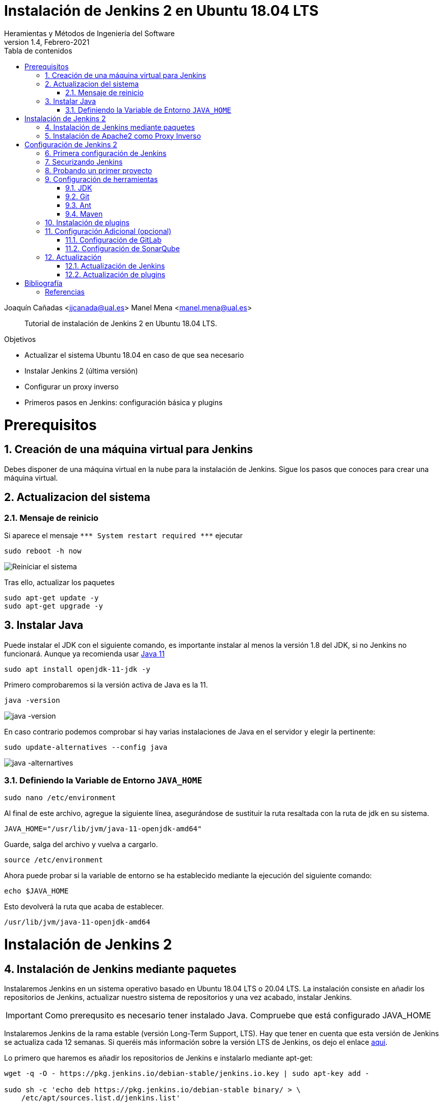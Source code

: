 ////
Codificación, idioma, tabla de contenidos, tipo de documento
////
:encoding: utf-8
:lang: es
:toc: right
:toc-title: Tabla de contenidos
:keywords: Jenkins
:doctype: book

////
/// activar btn:
////
:experimental:

////
Nombre y título del trabajo
////
= Instalación de Jenkins 2 en Ubuntu 18.04 LTS
Heramientas y Métodos de Ingeniería del Software
Version 1.4, Febrero-2021
Joaquín Cañadas <jjcanada@ual.es>
Manel Mena <manel.mena@ual.es>


// Entrar en modo no numerado de apartados
:numbered!: 

[abstract]
////
COLOCA A CONTINUACION EL RESUMEN
////

Tutorial de instalación de Jenkins 2 en Ubuntu 18.04 LTS.

////
COLOCA A CONTINUACION LOS OBJETIVOS
////
.Objetivos
* Actualizar el sistema Ubuntu 18.04 en caso de que sea necesario
* Instalar Jenkins 2 (última versión)
* Configurar un proxy inverso
* Primeros pasos en Jenkins: configuración básica y plugins

// Entrar en modo numerado de apartados
:numbered:

# Prerequisitos

## Creación de una máquina virtual para Jenkins
Debes disponer de una máquina virtual en la nube para la instalación de Jenkins. Sigue los pasos que conoces para crear una máquina virtual. 

## Actualizacion del sistema
### Mensaje de reinicio

Si aparece el mensaje `++***++ System restart required ++***++`
ejecutar
[source,bash]
----
sudo reboot -h now
----

image::images/Picture1.png[Reiniciar el sistema]

Tras ello, actualizar los paquetes 
[source,bash]
----
sudo apt-get update -y
sudo apt-get upgrade -y
----

## Instalar Java

Puede instalar el JDK con el siguiente comando, es importante instalar al menos la versión 1.8 del JDK, si no Jenkins no funcionará. Aunque ya recomienda usar https://www.jenkins.io/doc/administration/requirements/upgrade-java-guidelines/[Java 11,window=_blank]

[listing]
sudo apt install openjdk-11-jdk -y

Primero comprobaremos si la versión activa de Java es la 11.

[listing]
java -version

image::images/java-version-11.png[java -version]

En caso contrario podemos comprobar si hay varias instalaciones de Java en el servidor y elegir la pertinente:
[listing]
sudo update-alternatives --config java

image::images/java-alternatives-11.png[java -alternartives]

### Definiendo la Variable de Entorno `JAVA_HOME`

[listing]
sudo nano /etc/environment

Al final de este archivo, agregue la siguiente línea, asegurándose de sustituir la ruta resaltada con la  ruta de jdk en su sistema.

[source,bash]
JAVA_HOME="/usr/lib/jvm/java-11-openjdk-amd64"


Guarde, salga del archivo y vuelva a cargarlo.

[listing]
source /etc/environment


Ahora puede probar si la variable de entorno se ha establecido mediante la ejecución del siguiente comando:

[source,bash]
echo $JAVA_HOME

Esto devolverá la ruta que acaba de establecer.

[listing]
/usr/lib/jvm/java-11-openjdk-amd64

# Instalación de Jenkins 2

## Instalación de Jenkins mediante paquetes

Instalaremos Jenkins en un sistema operativo basado en Ubuntu 18.04 LTS o 20.04 LTS. La instalación consiste en añadir los repositorios de Jenkins, actualizar nuestro sistema de repositorios y una vez acabado, instalar Jenkins.

IMPORTANT: Como prerequsito es necesario tener instalado Java. Compruebe que está configurado JAVA_HOME

Instalaremos Jenkins de la rama estable (versión Long-Term Support, LTS). Hay que tener en cuenta que esta versión de Jenkins se actualiza cada 12 semanas. Si queréis más información sobre la versión LTS de Jenkins, os dejo el enlace https://www.jenkins.io/download/lts/[aqui].

Lo primero que haremos es añadir los repositorios de Jenkins e instalarlo mediante apt-get:

[source,bash]
----
wget -q -O - https://pkg.jenkins.io/debian-stable/jenkins.io.key | sudo apt-key add -

sudo sh -c 'echo deb https://pkg.jenkins.io/debian-stable binary/ > \
    /etc/apt/sources.list.d/jenkins.list'

sudo apt-get update -y

sudo apt-get install jenkins -y
----

A continuación, levantamos el servicio:
[listing]
sudo systemctl start jenkins	

Debido a que `systemctl` no muestra un resultado de estado, utilizaremos el comando `status` para verificar que Jenkins se haya iniciado de forma correcta:

[listing]
sudo systemctl status  jenkins	

Si todo salió bien, la primera parte del resultado de estado mostrará que el servicio está *activo*.

Y comprobamos también que Jenkins está funcionando en el puerto 8080
[listing]
netstat -plntu

image::images/Picture4.png[Listado puertos activos]

Una vez realizada la instalación por defecto Jenkins estará escuchando en el puerto 8080. Podemos comprobarlo:

[listing]
curl localhost:8080

image::images/Picture5.png[Respuesta de Jenkins en el 8080]

Necesitamos instalar un apache o nginx en modo *Reverse Proxy* para poder acceder a la administración de Jenkins mediante el puerto 80 (HTTP).

## Instalación de Apache2 como Proxy Inverso 

Instalamos Apache2 y lo configuramos para que actue como proxy inverso del puerto 8080.
[source,bash]
----
sudo apt-get install apache2
sudo a2enmod proxy
sudo a2enmod proxy_http
----

La salida esperada debe ser:

[source,bash]
----
Enabling module proxy.
To activate the new configuration, you need to run:
  sudo service apache2 restart
----

Reiniciamos Apache2:
[source,bash]
----
sudo service apache2 restart
----

Comprobamos que Apache2 está funcionando en el puerto 80:

image::images/Picture6.png[Apache2 homepage]

A continuación, creamos un nuevo archivo de host virtual en la carpeta 'sites-available'

[listing]
sudo nano /etc/apache2/sites-available/jenkins.conf

Copiamos el siguiente texto como contenido del archivo, sustituyendo el texto _JENKINS.MACHINE.IP_ por la DNS generada en AZURE de la máquina (ver ejemplo en la captura de pantalla abajo):

[source,conf]
----
<Virtualhost *:80>
    ServerName        JENKINS.MACHINE.IP <1>
    ProxyRequests     Off
    ProxyPreserveHost On
    AllowEncodedSlashes NoDecode
 
    <Proxy http://localhost:8080/*>
      Order deny,allow
      Allow from all
    </Proxy>
 
    ProxyPass         /  http://localhost:8080/ nocanon
    ProxyPassReverse  /  http://localhost:8080/
    ProxyPassReverse  /  http://JENKINS.MACHINE.IP/ <2>
</Virtualhost>
----
<1> Rercuerda sustituir `JENKINS.MACHINE.IP` por el DNS de la máquina virtual en Azure donde has instalado Jenkins.
<2> Rercuerda sustituir `JENKINS.MACHINE.IP` por el DNS de la máquina virtual 

image::images/Picture7b.png[Archivo jenkins.conf]

Guardamos el archivo. Y activamos el host virtual de Jenkins con el comando *a2ensite*

[listing]
sudo a2ensite jenkins

Reiniciamos Apache2 y Jenkins
[source,bash]
----
sudo systemctl restart apache2
sudo systemctl restart jenkins
----

Y por último, comprobamos que los puertos 80 y 8080 están usados por Apache2 y Jenkins, respectivameten

[listing]
netstat -plntu

image::images/Picture8.png[Listado de puertos activos 80 y 8080]

# Configuración de Jenkins 2
## Primera configuración de Jenkins

Antes de realizar la primera configuración necesitaremos saber el password temporal de admin que Jenkins ha generado para poder empezar a configurarlo:

[listing]
sudo cat /var/lib/jenkins/secrets/initialAdminPassword

Copiamos el password y lo pegamos en la siguiente pantalla, y hacemo click en btn:[Continuar]

image::images/Picture9.png[Unlock Jenkins]

Seguidamente instalaremos los plugins más comunes. No os preocupéis que posteriormente instalaremos varios plugins más, de hecho una de las grandes ventajas que tiene Jenkins es la gran cantidad de plugins que hay.

image::images/Picture10.png[Install suggested plugins]

Tras hacer clic en *Install suggested plugins*, el proceso de instalación de plugins tradará unos minutos:

image::images/Picture11.png[Jenkins plugins installations in progress]

Seguidamente nos solicitará un usuario y una contraseña de *admin*, el cual usaremos posteriormente poder acceder a la administración de Jenkins:

image::images/Picture12.png[Create first Admin user]

Pulsamos el botón btn:[Save and Finish]

image::images/Picture13.png[Jenkins is ready]

Ya podemos acceder a Jenkins introduciendo el usuario y contraseña que acabamos de crear.

image::images/Picture14.png[Bienvenido a Jenkins]

## Securizando Jenkins

Las versiones anteriores de Jenkins (v1.x) se instalaban sin ningún tipo de control de acceso para los usuarios. Esto implicaba que cualquier usuario podía usar la aplicación, lo que era totalmente desaconsejable. Por ello, lo primero era activar la seguridad. La versión actual (v2.x) crea un usuario Admin con el que hemos hecho el primer acceso, pero, en cualquier caso, sigue siendo necesario configurar la seguridad para poder gestionar el acceso a nuevos usuarios. Para ello, hacemos clic en *Administrar Jenkins* / *Configuración global de seguridad*.

// image::images/Picture15.png[Configuración global de seguridad]

Jenkins permite diversos *modos de acceso*. Vamos a configurar el más básico que es el de *Usar base de datos de Jenkins*, y marcamos *Permitir que los usuarios se registren*. A continuación, en la sección *Autorización*, marcamos *Configuración de seguridad*. En el campo de texto debemos escribir el nombre del usuario admin con el que hemos accedido, y a continuación hacer clic en el botón btn:[Añadir]. Tras ello, debemos marcarlo como *Administer*. Y por último btn:[Guardar]

image::images/Picture16.png[Autorización. Configuración de seguirdad]

.Qué hacer si nos hemos bloqueado y no podemos acceder
[WARNING]
====
En caso de emergencia, si olvidamos la contraseña o no podemos acceder a Jenkins, debemos seguir las instrucciones definidas aquí: https://wiki.jenkins-ci.org/display/JENKINS/Disable+security[Help! I locked myself out!]. 

Más info en https://wiki.jenkins-ci.org/display/JENKINS/Securing+Jenkins[Securing Jenkins]
====

Podemos registar nuevos usuarios mediante el formulario de registro de la página inicial (no estando logueados). Cada miembro del equipo debe registrarse como usuario. Mediante el usuario adminsitrador damos permisos a los nuevos usuarios registrados. 

.Control de acceso con LDAP
[NOTE]
====
El método de acceso más recomendable sería tener un sistema LDAP para el equipo, y que la validación de todas las herramientas (GitLab, Jenkins, etc) se realizase contra el LDAP (esto se podría implementar con, por ejemplo, https://www.openldap.org/[OpenLDAP]).

Más info:

* https://wiki.jenkins-ci.org/display/JENKINS/Standard+Security+Setup[Jenkins standard security setup]
* https://wiki.jenkins-ci.org/display/JENKINS/LDAP+Plugin[LDAP plugin]
====


## Probando un primer proyecto

Desde la página inicial de Jenkins, clic en *Nueva Tarea* (_Create new Job_)

image::images/Nueva_Tarea.png[Nueva Tarea]

* Nombre: *prueba de sistema*
* Seleccionar: *Crear un proyecto estilo libre*
* btn:[Ok]

image::images/Picture17.png[Selección tipo de Tarea]

Entramos en la configuración del nuevo proyecto. Seleccionamos la pestaña *Ejecutar*

* Seleccionamos el botón *Añadir un nuevo paso*
* Seleccionamos *Ejecutar línea de comandos (shell)*
* En comando escribimos
+
[listing]
top -b -n 1 | head -n 5

* Pulsamos *Guardar*

image::images/Picture19.png[Configuracion proyecto basico]

Tras ello hacemos clic en *Construir ahora* (_Build now_)

image::images/menu_build_now.png[Construir ahora]

Tras la ejecución del proyecto, se puede ver el *Historial de tareas*, hacemos clic en la bolita azul de la primera ejecución y nos mostrará la *Salida de Consola*. Ahí podemos ver el resultado de la ejecución de este proyecto de prueba en Jenkins. 

image::images/Picture20.png[Bolita azul para ver la Salida consola]
image::images/Picture21.png[Salida consola del primer ejemplo]


## Configuración de herramientas

Jenkins hace uso de diversas herramientas a las que invoca a la hora de realizar tareas en la construcción de los proyectos. Estas herramientas deben ser instaladas y configuradas. Para ello vamos a *Admininstrar Jenkins* / *Global Tools configuration*

// image::images/Picture18.png[Crear un proyecto estilo libre]

image::images/Picture22.png[Global Tools Configuration]

### JDK
* btn:[Añadir JDK] 
* Nombre: *OpenJDK-11* 
* JAVA_HOME: */usr/lib/jvm/java-8-openjdk-amd64/*
+
image::images/Picture23.png[Instalación de JDK]

### Git
* btn:[Añadir Git] 
* Nombre: *Default*
* Path: *git*

[NOTE]
====
Suponemos que git ya está instalado previamente en la máquina. En caso contrario instalarlo desde el terminal
[listing]
sudo apt-get install git
====

### Ant
* btn:[Instalaciones de Ant...] / btn:[Añadir Ant] 
* Nombre: *ant 1.10.12*
* Marcar *Instalar automáticamente*
* Version: *1.10.12*

image::images/Picture24.png[Instalación de Ant]

### Maven
* btn:[Instalaciones de Maven...] / btn:[Añadir Maven] 
* Nombre: *maven default*
* Marcar *Instalar automáticamente*
* Version: *la última versión disponible*

image::images/Picture25.png[Instalación de Maven]

[NOTE]
====
Seleccionamos la ultima versión de Maven disponible en el desplegable. (La 3.5.0 da muchos problemas!)
====

[WARNING]
====
En caso de que no esté disponible la configuración de instalaciones de Maven, este paso deberá hacerse una vez realizada la instalación del plugin de Maven.
====

## Instalación de plugins
La gestión de los plugins se realiza desde *Administrar Jenkins* / *Administrar plugins*. 

En la pestaña *Actualizaciones disponibles* (_Update_) debemos marcar todos los que se muestren y manternelos actualizados. 

La pestaña *Todos los plugins* (_Available_) muestra la lista de todos los plugins que no tenemos instalados. De ella tenemos que seleccionar los siguientes:

* Maven integration plugin
+
image::images/Picture26.png[Maven plugin]

* Cobertura plugin
+
image::images/Picture27.png[Cobertura plugin]

* JaCoCo (Java Code Coverage)
+
image::images/Picture28.png[JaCoCo plugin]

* GitLab 
+
image::images/Picture29.png[GitLab plugin]

* SonarQube
+
image::images/Picture32.png[Sonar plugin]


Tras ello, hacemos clic en *Descargar ahora e instalar despues de reiniciar*. Y marcamos *Reiniciar Jenkins después de la instalación*

image::images/Picture30.png[Descargar plugins]



## Configuración Adicional (opcional)

Opcionalmente, puede ser necesario realizar alguna configuración adicional. Por ejemplo si queremos construir aplicaciones PHP con Phing debemos instalar el plugin de Phing en Jenkins, así como instalar Phing en la máquina.

Recuerda que hay infinidad de plugins en Jenkins, y si quieres usar alguno de ellos solo tienes que instalarlo. Existe numerosa documentación de Jenkins en la web.

En caso de duda --> _Stackoverflow_ ;-) 


### Configuración de GitLab

Si queréis usar vuestro propio GitLab con Jenkins, tendreis que hacer una configuración de GitLab indicando la URL y el API Token. El API Token es un valor ligado al usuario de GitLab disponible en *User Settings* / *Account*:

image::images/gitlab-token.png[GitLab token]

A continuación, en Jenkins, introducimos la configuración del servidor Gitlab: *Administrar Jenkins* / *Configurar sistema*. Al  final de la página encontrarás la sección de GitLab.

image::images/Picture31.png[Giltal Configuration]

* Nombre de la conexión: _mi gitlab_
* Gitlab Host URL: http://_mi_IP_gitlab_
* Credenciales: *Añadir*
** Tipo: *GitLab API token*
** API token: _mi token_
** ID: _mi-gitlab_
** Descripción: _token de mi gitlab_
+
image::images/gitlab-api-token-credential.png[Credencial GitLab API token]
+
Tras ello seleccionamos la credencial:

image::images/gitlab-api-token-ok.png[Credencial GitLab API token]

En un proximo tutorial veremos como usar un repositorio GitLab en un proyecto Jenkins.

### Configuración de SonarQube

SonarQube es una plataforma de calidad de código fuente. SonarQube proporciona diversas herramientas de análisis estático de código fuente como Checkstyle, PMD o FindBugs para obtener métricas que pueden ayudar a mejorar la calidad del código de un programa.

Primero hemos de instalar el plugin de Sonar y luego configurarlo.
* Instalación del plugin *SonarQube Scanner for Jenkins*

image::images/Picture32.png[SonarQube plugin]

A continuación, *Administrar Jenkins* / *Global Tool Configuration*.
Descender en la página a la sección de configuración *SonarQube Scanner*, y:

* Hacer clic *Añadir SonarQube Scanner*
* Seleccionar *Instalar Automáticamente*
* Nombre: *SonarQube scanner 3.x.x*
* Version: _la última disponible_

image::images/Picture33.png[Configuracion de SonarQube scanner tool]

Se debe crear un token de autenticación desde el servidor SonarQube, creado como una credencial 'Secret Text'. Si aun no dispone de un servidor SonarQube, déjelo en blanco.

Por último guardar la configuración.

Más info: https://docs.sonarqube.org/display/SCAN/Analyzing+with+SonarQube+Scanner+for+Jenkins[SonarQube Scanner for Jenkins]


## Actualización
### Actualización de Jenkins

Si al iniciar Jenkins como administradores nos aparece un mensaje indicando que una nueva versión de Jenkins está disponible, es *aconsejable actualizar siempre*. 

image::images/new-version.png[Disponible nueva version de Jenkins]

Para ello:

* Administrar Jenkins / Prepare for Shutdown

image::images/prepare-for-shutdown.png[Prepare for shutdown...]

* Desde la consola ssh: 
+
[source,bash]
----
sudo apt-get update -y
sudo apt-get upgrade -y
----

### Actualización de plugins

El enlace para gestionar los plugins nos muestra si hay actualizaciones disponibles. Es recomendable actualizar siempre:

image::images/manage-plugins-update.png[Actualizaciones de plugins disponibles]

Entramos y marcamos todos con _All_ , y hacemos clic en _Descargar ahora e instalar después de reiniciar_

image::images/plugins-update-all.png[Actualizar todos los plugins]

Tras ello, marcamos _Reiniciar Jenkins..._

image::images/plugins-restart.png[Reiniciar Jenkins...]
:numbered!:

# Bibliografía
## Referencias

* Jenkins 2 – Instalación de Jenkins en Ubuntu. Disponible en: https://www.jorgedelacruz.es/2017/02/14/jenkins-2-instalacion-de-jenkins-en-ubuntu/

* https://www.digitalocean.com/community/tutorials/how-to-install-jenkins-on-ubuntu-20-04-es

* https://www.howtoforge.com/tutorial/how-to-install-jenkins-with-apache-on-ubuntu-16-04/

* https://pkg.jenkins.io/debian-stable/

















